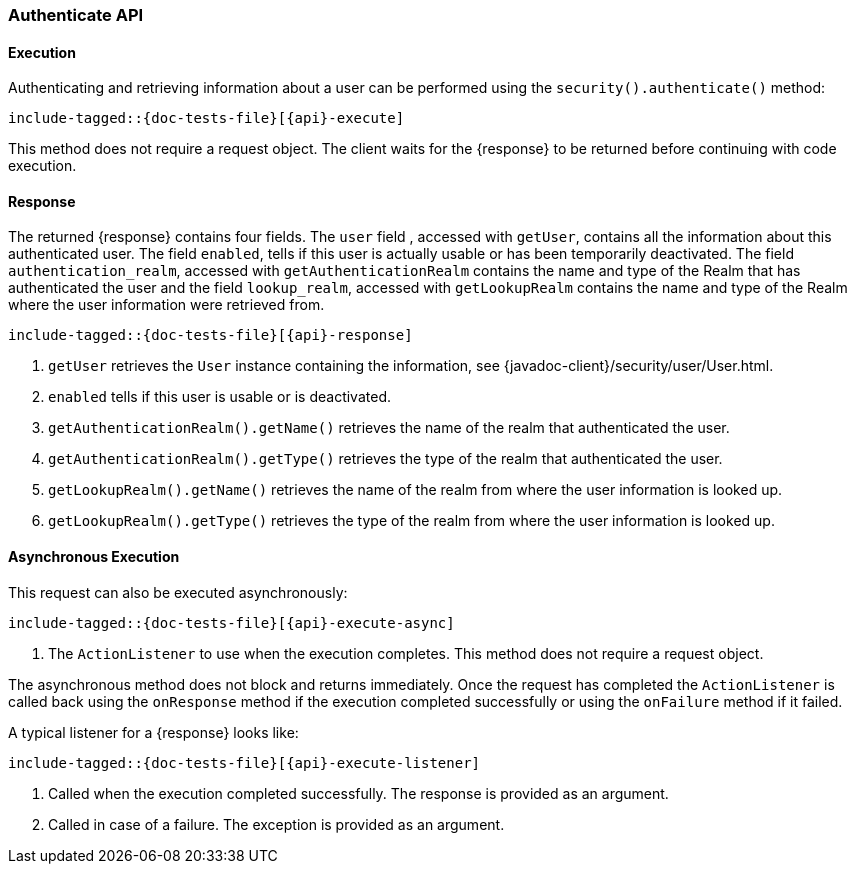 
--
:api: authenticate
:response: AuthenticateResponse
--

[id="{upid}-{api}"]
=== Authenticate API

[id="{upid}-{api}-sync"]
==== Execution

Authenticating and retrieving information about a user can be performed
using the `security().authenticate()` method:

["source","java",subs="attributes,callouts,macros"]
--------------------------------------------------
include-tagged::{doc-tests-file}[{api}-execute]
--------------------------------------------------

This method does not require a request object. The client waits for the
+{response}+ to be returned before continuing with code execution.

[id="{upid}-{api}-response"]
==== Response

The returned +{response}+ contains four fields. The `user` field
, accessed with `getUser`, contains all the information about this
authenticated user. The field `enabled`, tells if this user is actually
usable or has been temporarily deactivated. The field `authentication_realm`,
accessed with `getAuthenticationRealm` contains the name and type of the
Realm that has authenticated the user and the field `lookup_realm`,
accessed with `getLookupRealm` contains the name and type of the Realm where
the user information were retrieved from.

["source","java",subs="attributes,callouts,macros"]
--------------------------------------------------
include-tagged::{doc-tests-file}[{api}-response]
--------------------------------------------------
<1> `getUser` retrieves the `User` instance containing the information,
see {javadoc-client}/security/user/User.html.
<2> `enabled` tells if this user is usable or is deactivated.
<3> `getAuthenticationRealm().getName()` retrieves the name of the realm that authenticated the user.
<4> `getAuthenticationRealm().getType()` retrieves the type of the realm that authenticated the user.
<5> `getLookupRealm().getName()` retrieves the name of the realm from where the user information is looked up.
<6> `getLookupRealm().getType()` retrieves the type of the realm from where the user information is looked up.

[id="{upid}-{api}-async"]
==== Asynchronous Execution

This request can also be executed asynchronously:

["source","java",subs="attributes,callouts,macros"]
--------------------------------------------------
include-tagged::{doc-tests-file}[{api}-execute-async]
--------------------------------------------------
<1> The `ActionListener` to use when the execution completes. This method does
not require a request object.

The asynchronous method does not block and returns immediately. Once the request
has completed the `ActionListener` is called back using the `onResponse` method
if the execution completed successfully or using the `onFailure` method if
it failed.

A typical listener for a +{response}+ looks like:

["source","java",subs="attributes,callouts,macros"]
--------------------------------------------------
include-tagged::{doc-tests-file}[{api}-execute-listener]
--------------------------------------------------
<1> Called when the execution completed successfully. The response is
provided as an argument.
<2> Called in case of a failure. The exception is provided as an argument.

